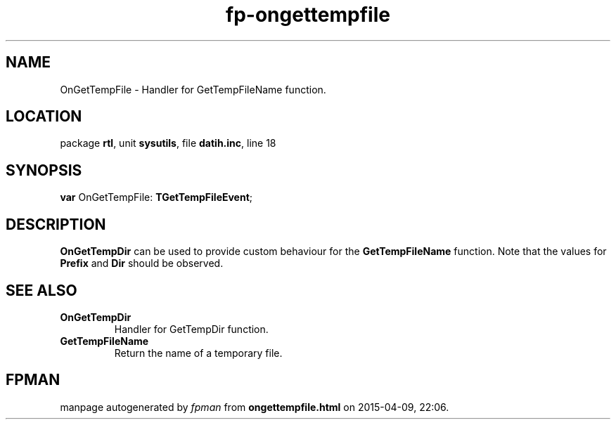 .\" file autogenerated by fpman
.TH "fp-ongettempfile" 3 "2014-03-14" "fpman" "Free Pascal Programmer's Manual"
.SH NAME
OnGetTempFile - Handler for GetTempFileName function.
.SH LOCATION
package \fBrtl\fR, unit \fBsysutils\fR, file \fBdatih.inc\fR, line 18
.SH SYNOPSIS
\fBvar\fR OnGetTempFile: \fBTGetTempFileEvent\fR;

.SH DESCRIPTION
\fBOnGetTempDir\fR can be used to provide custom behaviour for the \fBGetTempFileName\fR function. Note that the values for \fBPrefix\fR and \fBDir\fR should be observed.


.SH SEE ALSO
.TP
.B OnGetTempDir
Handler for GetTempDir function.
.TP
.B GetTempFileName
Return the name of a temporary file.

.SH FPMAN
manpage autogenerated by \fIfpman\fR from \fBongettempfile.html\fR on 2015-04-09, 22:06.

